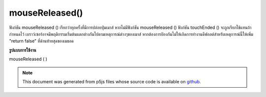 .. raw:: html

	<script src="https://sketch.netpie.io/widget/p5-widget.js"></script>

mouseReleased()
===============

ฟังก์ชัน mouseReleased () เรียกว่าทุกครั้งที่มีการปล่อยปุ่มเมาส์ หากไม่มีฟังก์ชัน mouseReleased () ฟังก์ชัน touchEnded () จะถูกเรียกใช้แทนถ้ากำหนดไว้ 
เบราว์เซอร์อาจมีพฤติกรรมเริ่มต้นแตกต่างกันไปตามเหตุการณ์ต่างๆของเมาส์ หากต้องการป้องกันไม่ให้เกิดการทำงานดีฟอลต์สำหรับเหตุการณ์นี้ให้เพิ่ม "return false" ที่ด้านท้ายสุดของเมธอด

.. The mouseReleased() function is called every time a mouse button is
.. released. If no mouseReleased() function is defined, the touchEnded()
.. function will be called instead if it is defined.
.. 
.. Browsers may have different default
.. behaviors attached to various mouse events. To prevent any default
.. behavior for this event, add "return false" to the end of the method.

**รูปแบบการใช้งาน**

mouseReleased ( )

.. raw:: html

	<script type="text/p5" data-autoplay data-hide-sourcecode>
	// Click within the image to change
	// the value of the rectangle
	// after the mouse has been clicked
	
	var value = 0;
	function draw() {
	  fill(value);
	  rect(25, 25, 50, 50);
	}
	function mouseReleased() {
	  if (value == 0) {
	    value = 255;
	  } else {
	    value = 0;
	  }
	}

	</script>

	<br><br>

	<script type="text/p5" data-autoplay data-hide-sourcecode>
	
	function mouseReleased() {
	  ellipse(mouseX, mouseY, 5, 5);
	  // prevent default
	  return false;
	}

	</script>

	<br><br>

.. note:: This document was generated from p5js files whose source code is available on `github <https://github.com/processing/p5.js>`_.

